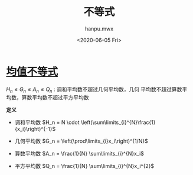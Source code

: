 #+TITLE: 不等式
#+AUTHOR:hanpu.mwx
#+EMAIL: hanpu.mwx@gmail.com
#+DATE: <2020-06-05 Fri>
#+UPDATED: <2020-06-05 Fri>
#+LATEX_HEADER: \usepackage{xeCJK} 
#+LATEX_HEADER: \usepackage{natbib}
#+LATEX_HEADER: \usepackage[version=3]{mhchem}
#+LATEX_HEADER: \usepackage{makeidx}
#+LATEX_HEADER: \usepackage{amssymb}
#+LATEX_HEADER: \makeindex
#+TAGS: MATH
#+CATEGORIES: NOTES
#+PROPERTY: header-args :output-dir ./inequality
#+OPTIONS: ^:{}

* [[https://baike.baidu.com/item/%E5%9D%87%E5%80%BC%E4%B8%8D%E7%AD%89%E5%BC%8F][均值不等式]]
  $H_n \leq G_n \leq A_n \leq Q_n$ : 调和平均数不超过几何平均数，几何
  平均数不超过算数平均数，算数平均数不超过平方平均数
  
  *定义*
  - 调和平均数
    $H_n = N \cdot \left(\sum\limits_{i}^{N}\frac{1}{x_i}\right)^{-1}$

  - 几何平均数
    $G_n = \left(\prod\limits_{i}x_i\right)^{1/N}$

  - 算数平均数
    $A_n = \frac{1}{N} \sum\limits_{i}^{N}x_i$

  - 平方平均数
    $Q_n = \frac{1}{N} \sum\limits_{i}^{N}x_i^{2}$
